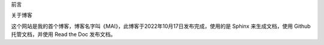 前言

关于博客

这个网站是我的首个博客，博客名字叫《MAI》，此博客于2022年10月17日发布完成，使用的是
Sphinx 来生成文档，使用 Github 托管文档，并使用 Read the Doc 发布文档。
